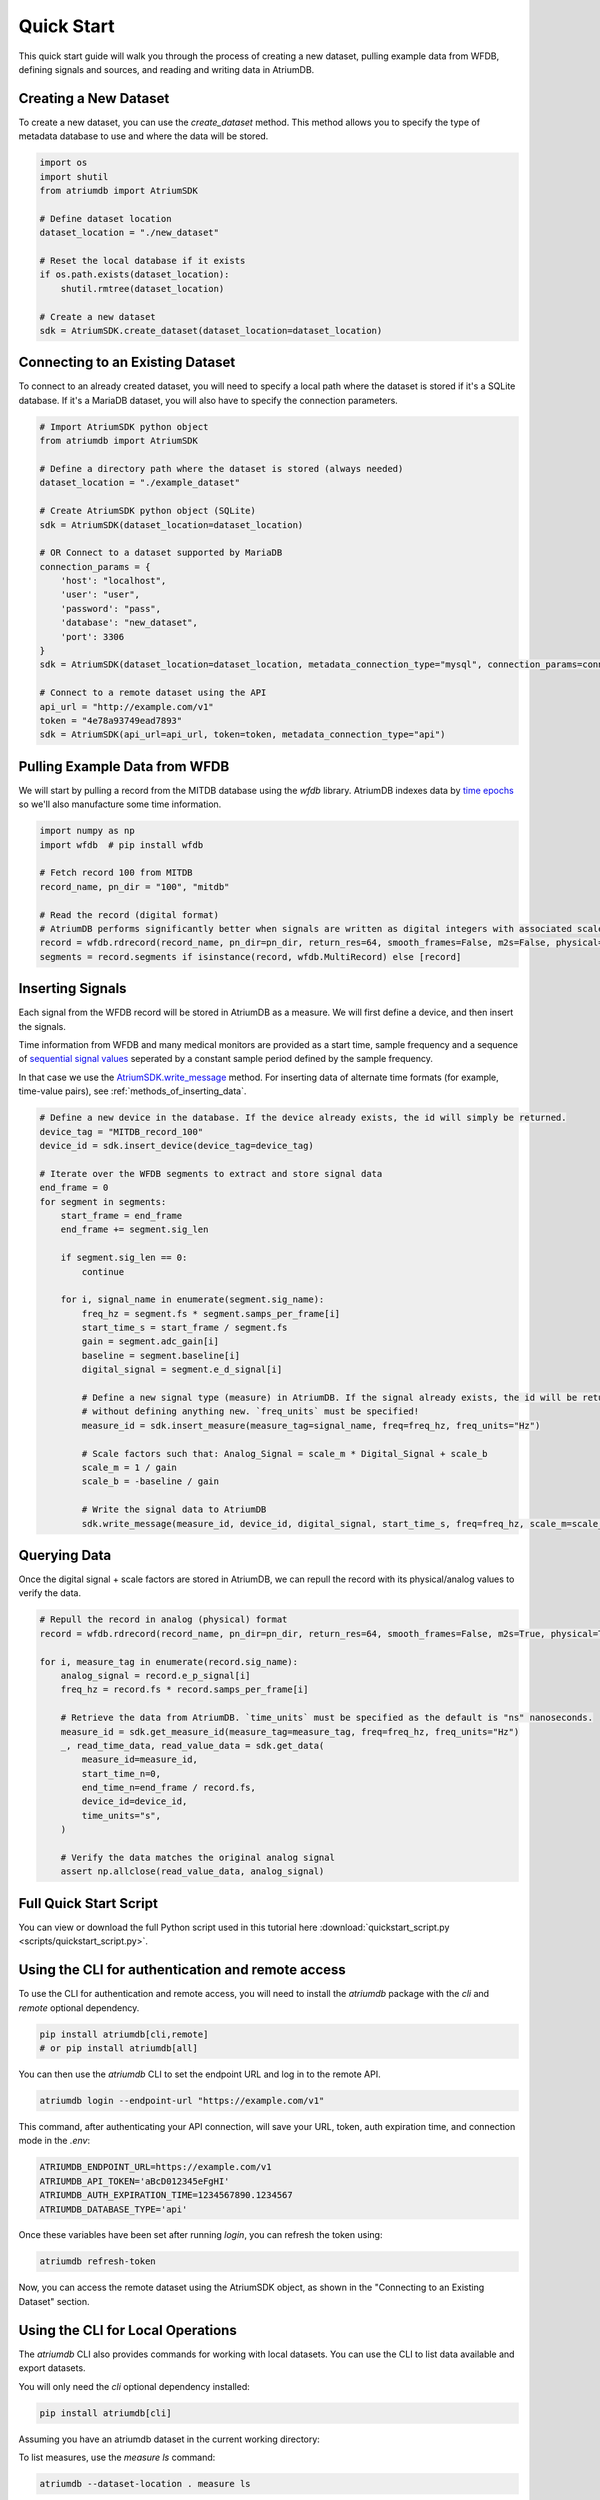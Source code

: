 Quick Start
-------------

This quick start guide will walk you through the process of creating a new dataset, pulling example data from WFDB, defining signals and sources, and reading and writing data in AtriumDB.

Creating a New Dataset
#######################

To create a new dataset, you can use the `create_dataset` method. This method allows you to specify the type of metadata database to use and where the data will be stored.

.. code-block:: python

    import os
    import shutil
    from atriumdb import AtriumSDK

    # Define dataset location
    dataset_location = "./new_dataset"

    # Reset the local database if it exists
    if os.path.exists(dataset_location):
        shutil.rmtree(dataset_location)

    # Create a new dataset
    sdk = AtriumSDK.create_dataset(dataset_location=dataset_location)

Connecting to an Existing Dataset
#######################################

To connect to an already created dataset, you will need to specify a local path where the dataset is stored if it's a SQLite database.
If it's a MariaDB dataset, you will also have to specify the connection parameters.

.. code-block:: python

    # Import AtriumSDK python object
    from atriumdb import AtriumSDK

    # Define a directory path where the dataset is stored (always needed)
    dataset_location = "./example_dataset"

    # Create AtriumSDK python object (SQLite)
    sdk = AtriumSDK(dataset_location=dataset_location)

    # OR Connect to a dataset supported by MariaDB
    connection_params = {
        'host': "localhost",
        'user': "user",
        'password': "pass",
        'database': "new_dataset",
        'port': 3306
    }
    sdk = AtriumSDK(dataset_location=dataset_location, metadata_connection_type="mysql", connection_params=connection_params)

    # Connect to a remote dataset using the API
    api_url = "http://example.com/v1"
    token = "4e78a93749ead7893"
    sdk = AtriumSDK(api_url=api_url, token=token, metadata_connection_type="api")


Pulling Example Data from WFDB
#######################################

We will start by pulling a record from the MITDB database using the `wfdb` library. AtriumDB indexes data by
`time epochs <https://www.epochconverter.com/>`_ so we'll also manufacture some time information.

.. code-block:: python

    import numpy as np
    import wfdb  # pip install wfdb

    # Fetch record 100 from MITDB
    record_name, pn_dir = "100", "mitdb"

    # Read the record (digital format)
    # AtriumDB performs significantly better when signals are written as digital integers with associated scale factors.
    record = wfdb.rdrecord(record_name, pn_dir=pn_dir, return_res=64, smooth_frames=False, m2s=False, physical=False)
    segments = record.segments if isinstance(record, wfdb.MultiRecord) else [record]

Inserting Signals
######################################################################################################################

Each signal from the WFDB record will be stored in AtriumDB as a measure. We will first define a device, and then insert the signals.

Time information from WFDB and many medical monitors are provided as a start time, sample frequency and a sequence of
`sequential signal values <https://en.wikipedia.org/wiki/Sampling_(signal_processing)/>`_  seperated by a constant
sample period defined by the sample frequency.

In that case we use the `AtriumSDK.write_message  <contents.html#atriumdb.AtriumSDK.write_message>`_ method.
For inserting data of alternate time formats (for example, time-value pairs), see :ref:`methods_of_inserting_data`.

.. code-block:: python

    # Define a new device in the database. If the device already exists, the id will simply be returned.
    device_tag = "MITDB_record_100"
    device_id = sdk.insert_device(device_tag=device_tag)

    # Iterate over the WFDB segments to extract and store signal data
    end_frame = 0
    for segment in segments:
        start_frame = end_frame
        end_frame += segment.sig_len

        if segment.sig_len == 0:
            continue

        for i, signal_name in enumerate(segment.sig_name):
            freq_hz = segment.fs * segment.samps_per_frame[i]
            start_time_s = start_frame / segment.fs
            gain = segment.adc_gain[i]
            baseline = segment.baseline[i]
            digital_signal = segment.e_d_signal[i]

            # Define a new signal type (measure) in AtriumDB. If the signal already exists, the id will be returned
            # without defining anything new. `freq_units` must be specified!
            measure_id = sdk.insert_measure(measure_tag=signal_name, freq=freq_hz, freq_units="Hz")

            # Scale factors such that: Analog_Signal = scale_m * Digital_Signal + scale_b
            scale_m = 1 / gain
            scale_b = -baseline / gain

            # Write the signal data to AtriumDB
            sdk.write_message(measure_id, device_id, digital_signal, start_time_s, freq=freq_hz, scale_m=scale_m, scale_b=scale_b)

Querying Data
############################################################################

Once the digital signal + scale factors are stored in AtriumDB, we can repull the record with its physical/analog values to verify the data.

.. code-block:: python

    # Repull the record in analog (physical) format
    record = wfdb.rdrecord(record_name, pn_dir=pn_dir, return_res=64, smooth_frames=False, m2s=True, physical=True)

    for i, measure_tag in enumerate(record.sig_name):
        analog_signal = record.e_p_signal[i]
        freq_hz = record.fs * record.samps_per_frame[i]

        # Retrieve the data from AtriumDB. `time_units` must be specified as the default is "ns" nanoseconds.
        measure_id = sdk.get_measure_id(measure_tag=measure_tag, freq=freq_hz, freq_units="Hz")
        _, read_time_data, read_value_data = sdk.get_data(
            measure_id=measure_id,
            start_time_n=0,
            end_time_n=end_frame / record.fs,
            device_id=device_id,
            time_units="s",
        )

        # Verify the data matches the original analog signal
        assert np.allclose(read_value_data, analog_signal)


Full Quick Start Script
###########################

You can view or download the full Python script used in this tutorial here :download:`quickstart_script.py <scripts/quickstart_script.py>`.


Using the CLI for authentication and remote access
##################################################

To use the CLI for authentication and remote access, you will need to install the `atriumdb` package with the `cli` and `remote` optional dependency.

.. code-block:: bash

    pip install atriumdb[cli,remote]
    # or pip install atriumdb[all]

You can then use the `atriumdb` CLI to set the endpoint URL and log in to the remote API.

.. code-block:: bash

    atriumdb login --endpoint-url "https://example.com/v1"

This command, after authenticating your API connection, will save your URL, token, auth expiration time, and connection mode in the `.env`:

.. code-block:: ini

    ATRIUMDB_ENDPOINT_URL=https://example.com/v1
    ATRIUMDB_API_TOKEN='aBcD012345eFgHI'
    ATRIUMDB_AUTH_EXPIRATION_TIME=1234567890.1234567
    ATRIUMDB_DATABASE_TYPE='api'

Once these variables have been set after running `login`, you can refresh the token using:

.. code-block:: bash

    atriumdb refresh-token

Now, you can access the remote dataset using the AtriumSDK object, as shown in the "Connecting to an Existing Dataset" section.


Using the CLI for Local Operations
##################################

The `atriumdb` CLI also provides commands for working with local datasets. You can use the CLI to list data available and export datasets.

You will only need the `cli` optional dependency installed:

.. code-block:: bash

    pip install atriumdb[cli]

Assuming you have an atriumdb dataset in the current working directory:

To list measures, use the `measure ls` command:

.. code-block:: bash

    atriumdb --dataset-location . measure ls

Assuming you have the ATRIUMDB_DATASET_LOCATION environment variable set to the `dataset_location` of
your atriumdb dataset:

To filter measures by a specific tag or frequency, use the `--tag-match` or `--freq` options:

.. code-block:: bash

    atriumdb measure ls --tag-match "ECG" --freq 250

To list devices, use the `device ls` command:

.. code-block:: bash

    atriumdb device ls

To filter devices by a specific tag or manufacturer, use the `--tag-match` or `--manufacturer-match` options:

.. code-block:: bash

    atriumdb device ls --tag-match "monitor" --manufacturer-match "Philips"

To list patients, use the `patient ls` command:

.. code-block:: bash

    atriumdb patient ls

To filter patients by gender or age range, use the `--gender` or `--age-years-min` and `--age-years-max` options:

.. code-block:: bash

    atriumdb patient ls --gender "F" --age-years-min 20 --age-years-max 40